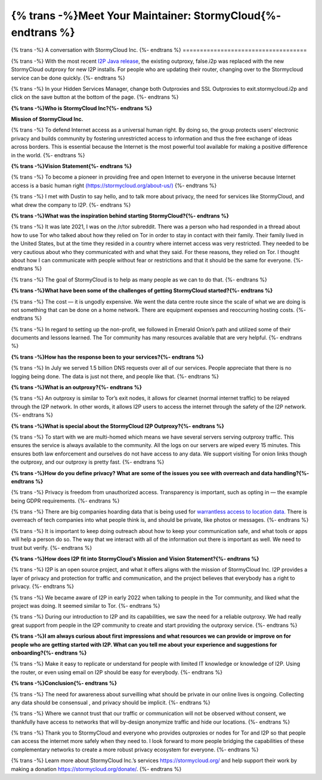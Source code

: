 
============================================================
{% trans -%}Meet Your Maintainer: StormyCloud{%- endtrans %}
============================================================

.. meta::
   :author: sadie
   :date: 2022-08-28
   :category: release
   :excerpt: {% trans %}An interview with the maintainers of the StormyCloud Outproxy{% endtrans %}

{% trans -%}
A conversation with StormyCloud Inc.
{%- endtrans %}
====================================

{% trans -%}
With the most recent `I2P Java
release <https://geti2p.net/en/blog/post/2022/08/22/1.9.0-Release>`__,
the existing outproxy, false.i2p was replaced with the new StormyCloud
outproxy for new I2P installs. For people who are updating their router,
changing over to the Stormycloud service can be done quickly.
{%- endtrans %}

{% trans -%}
In your Hidden Services Manager, change both Outproxies and SSL
Outproxies to exit.stormycloud.i2p and click on the save button at the
bottom of the page.
{%- endtrans %}

|outproxystormy| **{% trans -%}Who is StormyCloud Inc?{%- endtrans %}**

**Mission of StormyCloud Inc.**

{% trans -%}
To defend Internet access as a universal human right. By doing so, the
group protects users’ electronic privacy and builds community by
fostering unrestricted access to information and thus the free exchange
of ideas across borders. This is essential because the Internet is the
most powerful tool available for making a positive difference in the
world.
{%- endtrans %}

**{% trans -%}Vision Statement{%- endtrans %}**

{% trans -%}
To become a pioneer in providing free and open Internet to everyone in
the universe because Internet access is a basic human right
`(https://stormycloud.org/about-us/) <https://stormycloud.org/about-us/>`__
{%- endtrans %}

{% trans -%}
I met with Dustin to say hello, and to talk more about privacy, the need
for services like StormyCloud, and what drew the company to I2P.
{%- endtrans %}

**{% trans -%}What was the inspiration behind starting StormyCloud?{%- endtrans %}**

{% trans -%}
It was late 2021, I was on the /r/tor subreddit. There was a person who
had responded in a thread about how to use Tor who talked about how they
relied on Tor in order to stay in contact with their family. Their
family lived in the United States, but at the time they resided in a
country where internet access was very restricted. They needed to be
very cautious about who they communicated with and what they said. For
these reasons, they relied on Tor. I thought about how I can communicate
with people without fear or restrictions and that it should be the same
for everyone.
{%- endtrans %}

{% trans -%}
The goal of StormyCloud is to help as many people as we can to do that.
{%- endtrans %}

**{% trans -%}What have been some of the challenges of getting StormyCloud
started?{%- endtrans %}**

{% trans -%}
The cost — it is ungodly expensive. We went the data centre route since
the scale of what we are doing is not something that can be done on a
home network. There are equipment expenses and reoccurring hosting
costs.
{%- endtrans %}

{% trans -%}
In regard to setting up the non-profit, we followed in Emerald Onion’s
path and utilized some of their documents and lessons learned. The Tor
community has many resources available that are very helpful.
{%- endtrans %}

**{% trans -%}How has the response been to your services?{%- endtrans %}**

{% trans -%}
In July we served 1.5 billion DNS requests over all of our services.
People appreciate that there is no logging being done. The data is just
not there, and people like that.
{%- endtrans %}

**{% trans -%}What is an outproxy?{%- endtrans %}**

{% trans -%}
An outproxy is similar to Tor’s exit nodes, it allows for clearnet
(normal internet traffic) to be relayed through the I2P network. In
other words, it allows I2P users to access the internet through the
safety of the I2P network.
{%- endtrans %}

**{% trans -%}What is special about the StormyCloud I2P Outproxy?{%- endtrans %}**

{% trans -%}
To start with we are multi-homed which means we have several servers
serving outproxy traffic. This ensures the service is always available
to the community. All the logs on our servers are wiped every 15
minutes. This ensures both law enforcement and ourselves do not have
access to any data. We support visiting Tor onion links though the
outproxy, and our outproxy is pretty fast.
{%- endtrans %}

**{% trans -%}How do you define privacy? What are some of the issues you see with
overreach and data handling?{%- endtrans %}**

{% trans -%}
Privacy is freedom from unauthorized access. Transparency is important,
such as opting in — the example being GDPR requirements.
{%- endtrans %}

{% trans -%}
There are big companies hoarding data that is being used for
`warrantless access to location
data. <https://www.eff.org/deeplinks/2022/08/fog-revealed-guided-tour-how-cops-can-browse-your-location-data>`__
There is overreach of tech companies into what people think is, and
should be private, like photos or messages.
{%- endtrans %}

{% trans -%}
It is important to keep doing outreach about how to keep your
communication safe, and what tools or apps will help a person do so. The
way that we interact with all of the information out there is important
as well. We need to trust but verify.
{%- endtrans %}

**{% trans -%}How does I2P fit into StormyCloud’s Mission and Vision Statement?{%- endtrans %}**

{% trans -%}
I2P is an open source project, and what it offers aligns with the
mission of StormyCloud Inc. I2P provides a layer of privacy and
protection for traffic and communication, and the project believes that
everybody has a right to privacy.
{%- endtrans %}

{% trans -%}
We became aware of I2P in early 2022 when talking to people in the Tor
community, and liked what the project was doing. It seemed similar to
Tor.
{%- endtrans %}

{% trans -%}
During our introduction to I2P and its capabilities, we saw the need for
a reliable outproxy. We had really great support from people in the I2P
community to create and start providing the outproxy service.
{%- endtrans %}

**{% trans -%}I am always curious about first impressions and what resources we can
provide or improve on for people who are getting started with I2P. What
can you tell me about your experience and suggestions for onboarding?{%- endtrans %}**

{% trans -%}
Make it easy to replicate or understand for people with limited IT
knowledge or knowledge of I2P. Using the router, or even using email on
I2P should be easy for everybody.
{%- endtrans %}

**{% trans -%}Conclusion{%- endtrans %}**

{% trans -%}
The need for awareness about surveilling what should be private in our
online lives is ongoing. Collecting any data should be consensual , and
privacy should be implicit.
{%- endtrans %}

{% trans -%}
Where we cannot trust that our traffic or communication will not be
observed without consent, we thankfully have access to networks that
will by-design anonymize traffic and hide our locations.
{%- endtrans %}

{% trans -%}
Thank you to StormyCloud and everyone who provides outproxies or nodes
for Tor and I2P so that people can access the internet more safely when
they need to. I look forward to more people bridging the capabilities of
these complementary networks to create a more robust privacy ecosystem
for everyone.
{%- endtrans %}

{% trans -%}
Learn more about StormyCloud Inc.’s services https://stormycloud.org/
and help support their work by making a donation
https://stormycloud.org/donate/.
{%- endtrans %}

.. |outproxystormy| image:: https://user-images.githubusercontent.com/50714166/188997993-465b6a5a-52a0-40f0-bdff-68ca2b6c97ba.png

